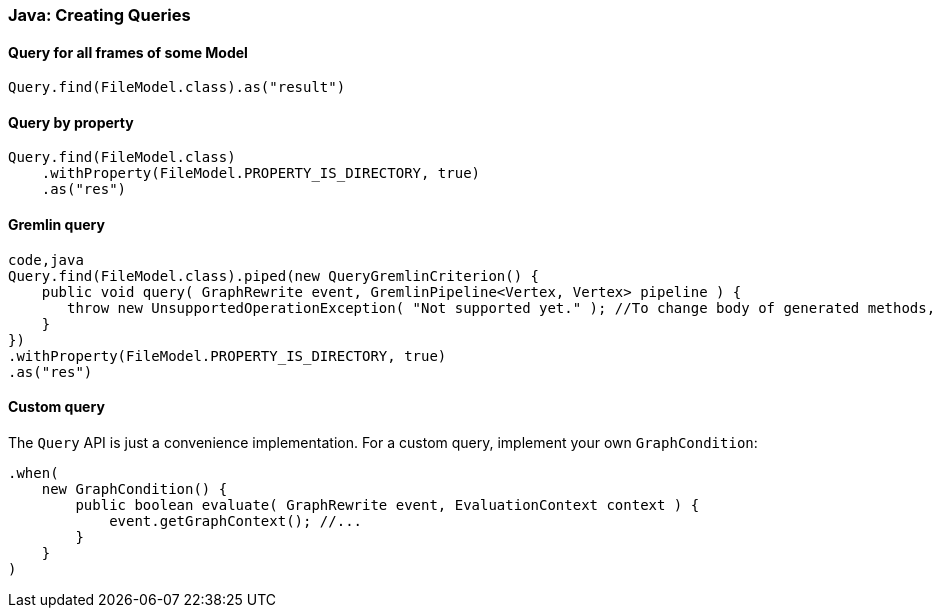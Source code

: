 [[java-creating-options]]
Java: Creating Queries
~~~~~~~~~~~~~~~~~~~~~~

[[query-for-all-frames-of-some-model]]
Query for all frames of some Model
^^^^^^^^^^^^^^^^^^^^^^^^^^^^^^^^^^

[source,java]
----
Query.find(FileModel.class).as("result")
----

[[query-by-property]]
Query by property
^^^^^^^^^^^^^^^^^

[source,java]
----
Query.find(FileModel.class)
    .withProperty(FileModel.PROPERTY_IS_DIRECTORY, true)
    .as("res")
----

[[gremlin-query]]
Gremlin query
^^^^^^^^^^^^^

[source,java]
----
code,java
Query.find(FileModel.class).piped(new QueryGremlinCriterion() {
    public void query( GraphRewrite event, GremlinPipeline<Vertex, Vertex> pipeline ) {
       throw new UnsupportedOperationException( "Not supported yet." ); //To change body of generated methods, choose Tools | Templates.
    }
})
.withProperty(FileModel.PROPERTY_IS_DIRECTORY, true)
.as("res")
----

[[custom-query]]
Custom query
^^^^^^^^^^^^

The `Query` API is just a convenience implementation. For a custom
query, implement your own `GraphCondition`:

[source,java]
----
.when(
    new GraphCondition() {
        public boolean evaluate( GraphRewrite event, EvaluationContext context ) {
            event.getGraphContext(); //...
        }
    }
)
----
